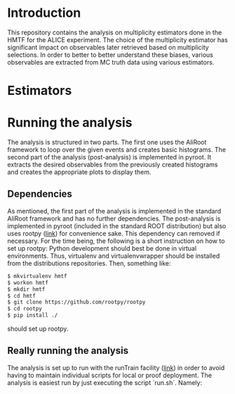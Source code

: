 * Introduction
This repository contains the analysis on multiplicity estimators done in the HMTF for the ALICE experiment. The choice of the multiplicity estimator has significant impact on observables later retrieved based on multiplicity selections. In order to better to better understand these biases, various observables are extracted from MC truth data using various estimators.

* Estimators 

* Running the analysis 
The analysis is structured in two parts. The first one uses the AliRoot framework to loop over the given events and creates basic histograms. The second part of the analysis (post-analysis) is implemented in pyroot. It extracts the desired observables from the previously created histograms and creates the appropriate plots to display them.
** Dependencies
As mentioned, the first part of the analysis is implemented in the standard AliRoot framework and has no further dependencies. The post-analysis is implemented in pyroot (included in the standard ROOT distribution) but also uses rootpy ([[http://www.rootpy.org/][link]]) for convenience sake. This dependency can removed if necessary. For the time being, the following is a short instruction on how to set up rootpy:
Python development should best be done in virtual environments. Thus, virtualenv and virtualenvwrapper should be installed from the distributions repositories. Then, something like:
#+begin_src sh
  $ mkvirtualenv hmtf
  $ workon hmtf
  $ mkdir hmtf
  $ cd hmtf
  $ git clone https://github.com/rootpy/rootpy
  $ cd rootpy
  $ pip install ./
#+end_src
should set up rootpy.
** Really running the analysis
The analysis is set up to run with the runTrain facility ([[http://hehi00.nbi.dk:8888/pwglfforward/train_setup_doc.html][link]]) in order to avoid having to maintain individual scripts for local or proof deployment. The analysis is easiest run by just executing the script `run.sh`. Namely:
#+begin_src sh

#+end_src

